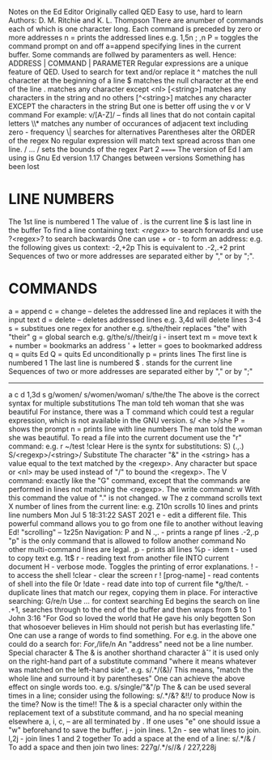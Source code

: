 Notes on the Ed Editor
Originally called QED
Easy to use, hard to learn
Authors: D. M. Ritchie and K. L. Thompson
There are anumber of commands each of which is one character long.
Each command is preceded by zero or more addresses
n = prints the addressed lines
e.g. 1,5n ; ,n
P = toggles the command prompt on and off
a=append
specifying lines in the current buffer.
Some commands are follwed by paramenters as well.
Hence: ADDRESS | COMMAND | PARAMETER
Regular expressions are a unique feature of QED.
Used to search for text and/or replace it
^ matches the null character at the beginning of a line
$ matches the null character at the end of the line
. matches any character except <nl>
[<string>] matches any characters in the string and no others
[^<string>] matches any character EXCEPT the characters in the string
But one is better off using the v or V command
For example: v/[A-Z]/ -- finds all lines that do not contain capital letters
\\* matches any number of occurances of adjacent text including zero - frequency
\| searches for alternatives
Parentheses alter the ORDER of the regex
No regular expression will match text spread across
than one line.
/ ... / sets the bounds of the regex
Part 2
======
The version of Ed I am using is Gnu Ed version 1.17
Changes between versions
Something has been lost
* LINE NUMBERS
The 1st line is numbered 1
The value of . is the current line
$ is last line in the buffer
To find a line containing text: /<regex>/ to search forwards
and use ?<regex>? to search backwards
One can use + or - to form an address:
e.g. the following gives us context: -2,+2p
This is equivalent to .-2,.+2 print
Sequences of two or more addresses are separated either by "," or by ";".
* COMMANDS
a = append
c = change -- deletes the addressed line and replaces it with the input text
d = delete -- deletes addressed lines
e.g. 3,4d will delete lines 3-4
s = substitues one regex for another
e.g. s/the/their replaces "the" with "their"
g = global search
e.g. g/the/s//their/g
i - insert text
m = move text
k + number = bookmarks an address
' + letter = goes to bookmarked address
q = quits Ed
Q = quits Ed unconditionally
p = prints lines
The first line is numbered 1
The last line is numbered $
. stands for the current line
Sequences of two or more addresses are separated either by "," or by ";"
-------
a
c
d 1,3d
s
g/women/ s/women/woman/
s/the/the
The above is the correct syntax for multiple substitutions
The man told teh woman that she was beautiful
For instance, there was a T command which could test a regular expression,
which is not available in the GNU version.
s/
<he
>/she
P = shows the prompt
n = prints line with line numbers
The man told the woman she was beautiful.
To read a file into the current document use the "r" command:
e.g. r ~/test
!clear
Here is the syntx for substitutions:
S) (.,.) S/<regexp>/<string>/ Substitute
The character "&" in the <string> has a value equal to the text matched by the <regexp>.
Any character but space or <nl> may be used instead of "/" to bound the <regexp>.
The V command:
exactly like the "G" command, except that the commands are performed in lines not matching the
 <regexp>.
The write command: w
With this command the value of "." is not changed.
w
The z command scrolls text X number of lines from the current line:
e.g. Z10n scrolls 10 lines and prints line numbers
Mon Jul  5 18:31:22 SAST 2021
e - edit a different file. This powerful command allows you to go from one file to another
 without leaving Ed!
"scrolling" -- 1z25n
Navigation: P and N
.,. - prints a range pf lines
.-2,.p
"p" is the only command that is allowed to follow another command
No other multi-command lines are legal.
,p - prints all lines
%p - idem
t - used to copy text e.g. 1t$
r - reading text from another file INTO current document
H - verbose mode. Toggles the printing of error explanations.
! - to access the shell
!clear - clear the screen
r ! [prog-name] - read contents of shell into the file
0r !date - read date into top of current file
*g/the/t. - duplicate lines that match our regex, copying them in place.
For interactive searching:
G/re/n
Use /.../ for context searching
Ed begins the search on line .+1,
searches through to the end of the buffer and then wraps
from $ to 1
John 3:16
"For God so loved the world
that He gave his only begotten Son
that whosoever believes in Him
should not perish
but has everlasting life."
One can use a range of words to find something.
For e.g. in the above one could do a search for:
/For/,/life/n
An "address" need not be a line number.
Special character &
The & is another shorthand character âˆ’
it is used only on the right-hand part of a substitute
command "where it means whatever was matched on the left-hand side".
e.g. s/.*/(&)/
This means, "match the whole line and surround it by parentheses"
One can achieve the above effect on single words too.
e.g. s/single/"&"/p
The & can be used several times in a line; consider using the following:
s/.*/&? &!!/
to produce
Now is the time? Now is the time!!
The & is a special character only within the replacement text of a substitute command, and ha no
 special meaning elsewhere
a, i, c, -- are all terminated by .
If one uses "e" one should issue a "w" beforehand to save the buffer.
j - join lines. 1,2n - see what lines to join. l,2j - join lines 1 and 2 together
To add a space at the end of a line:  s/.*/& /
To add a space and then join two lines:
227g/.*/s//& /
227,228j
